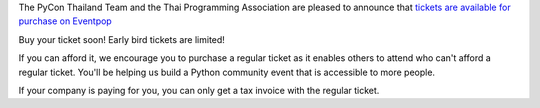 .. title: Buy Tickets
.. slug: buy-tickets
.. date: 2018-04-30 15:00:00 UTC+07:00
.. tags: draft
.. category: 
.. link: 
.. description: 
.. type: text

The PyCon Thailand Team and the Thai Programming Association are pleased to announce that `tickets are available for purchase on Eventpop <https://www.eventpop.me/e/3271-https-www-eventpop-me-e-3271>`_

Buy your ticket soon! Early bird tickets are limited!

If you can afford it, we encourage you to purchase a regular ticket as it enables others to attend who can't afford a regular ticket. You'll be helping us build a Python community event that is accessible to more people.

If your company is paying for you, you can only get a tax invoice with the regular ticket.

.. raw:: html

    <a class="btn btn-primary btn-lg active" href="https://www.eventpop.me/e/3271-https-www-eventpop-me-e-3271">Purchase tickets</a>


